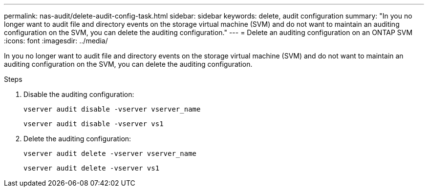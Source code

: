 ---
permalink: nas-audit/delete-audit-config-task.html
sidebar: sidebar
keywords: delete, audit configuration
summary: "In you no longer want to audit file and directory events on the storage virtual machine (SVM) and do not want to maintain an auditing configuration on the SVM, you can delete the auditing configuration."
---
= Delete an auditing configuration on an ONTAP SVM
:icons: font
:imagesdir: ../media/

[.lead]
In you no longer want to audit file and directory events on the storage virtual machine (SVM) and do not want to maintain an auditing configuration on the SVM, you can delete the auditing configuration.

.Steps

. Disable the auditing configuration:
+
`vserver audit disable -vserver vserver_name`
+
`vserver audit disable -vserver vs1`

. Delete the auditing configuration:
+
`vserver audit delete -vserver vserver_name`
+
`vserver audit delete -vserver vs1`
